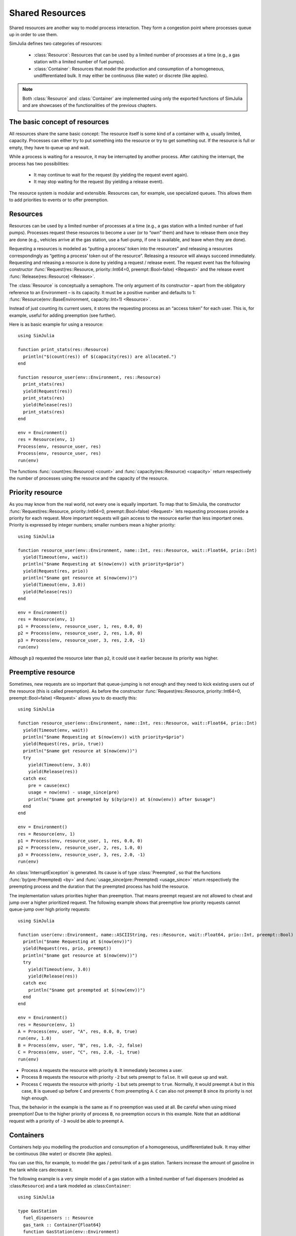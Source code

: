 Shared Resources
----------------

Shared resources are another way to model process interaction. They form a congestion point where processes queue up in order to use them.

SimJulia defines two categories of resources:

  - :class:`Resource`: Resources that can be used by a limited number of processes at a time (e.g., a gas station with a limited number of fuel pumps).
  - :class:`Container`: Resources that model the production and consumption of a homogeneous, undifferentiated bulk. It may either be continuous (like water) or discrete (like apples).

.. note::
   Both :class:`Resource` and :class:`Container` are implemented using only the exported functions of SimJulia and are showcases of the functionalities of the previous chapters.

The basic concept of resources
~~~~~~~~~~~~~~~~~~~~~~~~~~~~~~

All resources share the same basic concept: The resource itself is some kind of a container with a, usually limited, capacity. Processes can either try to put something into the resource or try to get something out. If the resource is full or empty, they have to queue up and wait.

While a process is waiting for a resource, it may be interrupted by another process. After catching the interrupt, the process has two possibilities:

  - It may continue to wait for the request (by yielding the request event again).
  - It may stop waiting for the request (by yielding a release event).

The resource system is modular and extensible. Resources can, for example, use specialized queues. This allows them to add priorities to events or to offer preemption.


Resources
~~~~~~~~~

Resources can be used by a limited number of processes at a time (e.g., a gas station with a limited number of fuel pumps). Processes request these resources to become a user (or to “own” them) and have to release them once they are done (e.g., vehicles arrive at the gas station, use a fuel-pump, if one is available, and leave when they are done).

Requesting a resources is modeled as “putting a process’ token into the resources” and releasing a resources correspondingly as “getting a process’ token out of the resource”. Releasing a resource will always succeed immediately. Requesting and releasing a resource is done by yielding a request / release event. The request event has the following constructor :func:`Request(res::Resource, priority::Int64=0, preempt::Bool=false) <Request>` and the release event :func:`Release(res::Resource) <Release>`.

The :class:`Resource` is conceptually a semaphore. The only argument of its constructor – apart from the obligatory reference to an Environment – is its capacity. It must be a positive number and defaults to 1: :func:`Resource(env::BaseEnvironment, capacity::Int=1) <Resource>`.

Instead of just counting its current users, it stores the requesting process as an “access token” for each user. This is, for example, useful for adding preemption (see further).

Here is as basic example for using a resource::

  using SimJulia

  function print_stats(res::Resource)
    println("$(count(res)) of $(capacity(res)) are allocated.")
  end

  function resource_user(env::Environment, res::Resource)
    print_stats(res)
    yield(Request(res))
    print_stats(res)
    yield(Release(res))
    print_stats(res)
  end

  env = Environment()
  res = Resource(env, 1)
  Process(env, resource_user, res)
  Process(env, resource_user, res)
  run(env)

The functions :func:`count(res::Resource) <count>` and :func:`capacity(res::Resource) <capacity>` return respectively the number of processes using the resource and the capacity of the resource.


Priority resource
~~~~~~~~~~~~~~~~~

As you may know from the real world, not every one is equally important. To map that to SimJulia, the constructor :func:`Request(res::Resource, priority::Int64=0, preempt::Bool=false) <Request>` lets requesting processes provide a priority for each request. More important requests will gain access to the resource earlier than less important ones. Priority is expressed by integer numbers; smaller numbers mean a higher priority::

  using SimJulia

  function resource_user(env::Environment, name::Int, res::Resource, wait::Float64, prio::Int)
    yield(Timeout(env, wait))
    println("$name Requesting at $(now(env)) with priority=$prio")
    yield(Request(res, prio))
    println("$name got resource at $(now(env))")
    yield(Timeout(env, 3.0))
    yield(Release(res))
  end

  env = Environment()
  res = Resource(env, 1)
  p1 = Process(env, resource_user, 1, res, 0.0, 0)
  p2 = Process(env, resource_user, 2, res, 1.0, 0)
  p3 = Process(env, resource_user, 3, res, 2.0, -1)
  run(env)

Although ``p3`` requested the resource later than ``p2``, it could use it earlier because its priority was higher.


Preemptive resource
~~~~~~~~~~~~~~~~~~~

Sometimes, new requests are so important that queue-jumping is not enough and they need to kick existing users out of the resource (this is called preemption). As before the constructor :func:`Request(res::Resource, priority::Int64=0, preempt::Bool=false) <Request>` allows you to do exactly this::

  using SimJulia

  function resource_user(env::Environment, name::Int, res::Resource, wait::Float64, prio::Int)
    yield(Timeout(env, wait))
    println("$name Requesting at $(now(env)) with priority=$prio")
    yield(Request(res, prio, true))
    println("$name got resource at $(now(env))")
    try
      yield(Timeout(env, 3.0))
      yield(Release(res))
    catch exc
      pre = cause(exc)
      usage = now(env) - usage_since(pre)
      println("$name got preempted by $(by(pre)) at $(now(env)) after $usage")
    end
  end

  env = Environment()
  res = Resource(env, 1)
  p1 = Process(env, resource_user, 1, res, 0.0, 0)
  p2 = Process(env, resource_user, 2, res, 1.0, 0)
  p3 = Process(env, resource_user, 3, res, 2.0, -1)
  run(env)


An :class:`InterruptException` is generated. Its cause is of type :class:`Preempted`, so that the functions :func:`by(pre::Preempted) <by>` and :func:`usage_since(pre::Preempted) <usage_since>` return respectively the preempting process and the duration that the preempted process has hold the resource.

The implementation values priorities higher than preemption. That means preempt request are not allowed to cheat and jump over a higher prioritized request. The following example shows that preemptive low priority requests cannot queue-jump over high priority requests::

  using SimJulia

  function user(env::Environment, name::ASCIIString, res::Resource, wait::Float64, prio::Int, preempt::Bool)
    println("$name Requesting at $(now(env))")
    yield(Request(res, prio, preempt))
    println("$name got resource at $(now(env))")
    try
      yield(Timeout(env, 3.0))
      yield(Release(res))
    catch exc
      println("$name got preempted at $(now(env))")
    end
  end

  env = Environment()
  res = Resource(env, 1)
  A = Process(env, user, "A", res, 0.0, 0, true)
  run(env, 1.0)
  B = Process(env, user, "B", res, 1.0, -2, false)
  C = Process(env, user, "C", res, 2.0, -1, true)
  run(env)

- Process ``A`` requests the resource with priority ``0``. It immediately becomes a user.
- Process ``B`` requests the resource with priority ``-2`` but sets preempt to ``false``. It will queue up and wait.
- Process ``C`` requests the resource with priority ``-1`` but sets preempt to ``true``. Normally, it would preempt ``A`` but in this case, ``B`` is queued up before ``C`` and prevents ``C`` from preempting ``A``. ``C`` can also not preempt ``B`` since its priority is not high enough.

Thus, the behavior in the example is the same as if no preemption was used at all. Be careful when using mixed preemption! Due to the higher priority of process ``B``, no preemption occurs in this example. Note that an additional request with a priority of ``-3`` would be able to preempt ``A``.


Containers
~~~~~~~~~~

Containers help you modelling the production and consumption of a homogeneous, undifferentiated bulk. It may either be continuous (like water) or discrete (like apples).

You can use this, for example, to model the gas / petrol tank of a gas station. Tankers increase the amount of gasoline in the tank while cars decrease it.

The following example is a very simple model of a gas station with a limited number of fuel dispensers (modeled as :class:``Resource``) and a tank modeled as :class:``Container``::

  using SimJulia

  type GasStation
    fuel_dispensers :: Resource
    gas_tank :: Container{Float64}
    function GasStation(env::Environment)
      gs = new()
      gs.fuel_dispensers = Resource(env, 2)
      gs.gas_tank = Container{Float64}(env, 1000.0, 100.0)
      Process(env, monitor_tank, gs)
      return gs
    end
  end

  function monitor_tank(env::Environment, gs::GasStation)
    while true
      if level(gs.gas_tank) < 100.0
        println("Calling tanker at $(now(env))")
        Process(env, tanker, gs)
      end
      yield(Timeout(env, 15.0))
    end
  end

  function tanker(env::Environment, gs::GasStation)
    yield(Timeout(env, 10.0))
    println("Tanker arriving at $(now(env))")
    amount = capacity(gs.gas_tank) - level(gs.gas_tank)
    yield(Put(gs.gas_tank, amount))
  end

  function car(env::Environment, name::Int, gs::GasStation)
    println("Car $name arriving at $(now(env))")
    yield(Request(gs.fuel_dispensers))
    println("Car $name starts refueling at $(now(env))")
    yield(Get(gs.gas_tank, 40.0))
    yield(Timeout(env, 15.0))
    yield(Release(gs.fuel_dispensers))
    println("Car $name done refueling at $(now(env))")
  end

  function car_generator(env::Environment, gs::GasStation)
    for i = 0:3
      Process(env, car, i, gs)
      yield(Timeout(env, 5.0))
    end
  end

  env = Environment()
  gs = GasStation(env)
  Process(env, car_generator, gs)
  run(env, 55.0)

The constructors :func:`Put(cont::Container, amount::T, priority::Int64=0) <Put>` and :func:`Get(cont::Container, amount::T, priority::Int64=0) <Get>` create respectively events to put and to get an amount of fuel. The function :func:`level(cont::Container) <level>` returns the amount of fuel still in the tank.

Priorities can be given to a put or a get event by setting the argument ``priority``.
